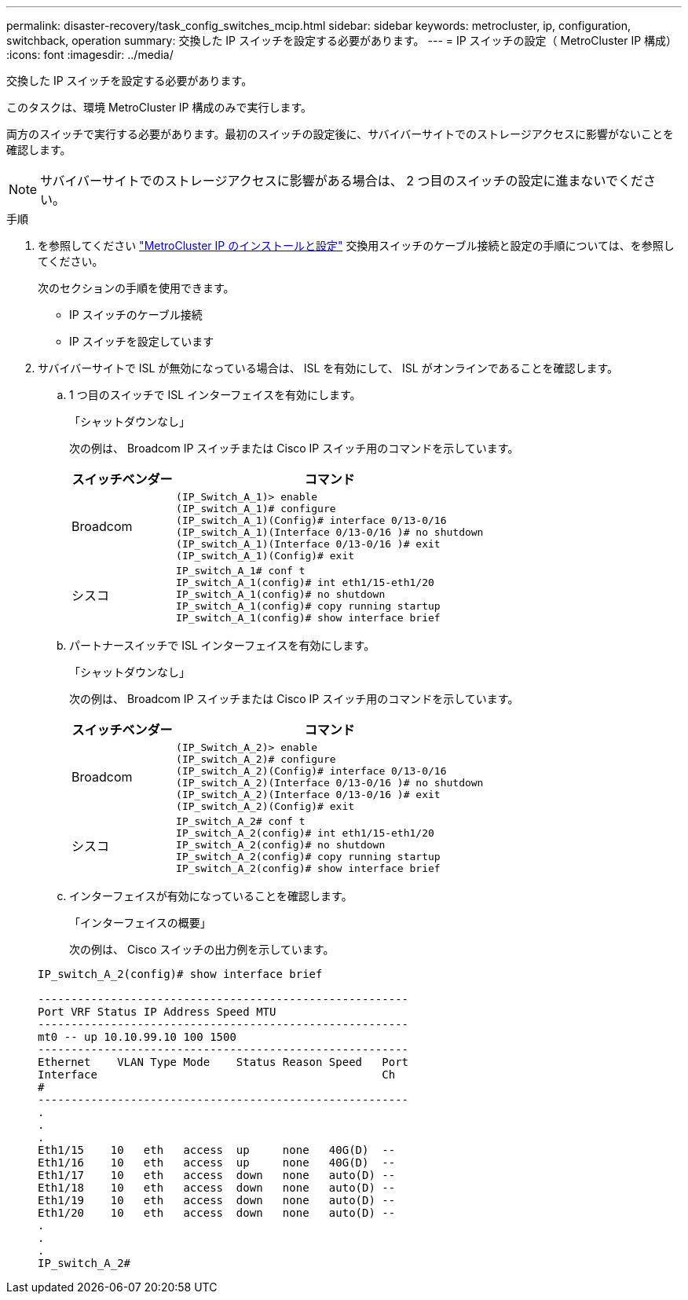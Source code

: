 ---
permalink: disaster-recovery/task_config_switches_mcip.html 
sidebar: sidebar 
keywords: metrocluster, ip, configuration, switchback, operation 
summary: 交換した IP スイッチを設定する必要があります。 
---
= IP スイッチの設定（ MetroCluster IP 構成）
:icons: font
:imagesdir: ../media/


[role="lead"]
交換した IP スイッチを設定する必要があります。

このタスクは、環境 MetroCluster IP 構成のみで実行します。

両方のスイッチで実行する必要があります。最初のスイッチの設定後に、サバイバーサイトでのストレージアクセスに影響がないことを確認します。


NOTE: サバイバーサイトでのストレージアクセスに影響がある場合は、 2 つ目のスイッチの設定に進まないでください。

.手順
. を参照してください link:../install-ip/index.html["MetroCluster IP のインストールと設定"] 交換用スイッチのケーブル接続と設定の手順については、を参照してください。
+
次のセクションの手順を使用できます。

+
** IP スイッチのケーブル接続
** IP スイッチを設定しています


. サバイバーサイトで ISL が無効になっている場合は、 ISL を有効にして、 ISL がオンラインであることを確認します。
+
.. 1 つ目のスイッチで ISL インターフェイスを有効にします。
+
「シャットダウンなし」

+
次の例は、 Broadcom IP スイッチまたは Cisco IP スイッチ用のコマンドを示しています。

+
[cols="25,75"]
|===
| スイッチベンダー | コマンド 


 a| 
Broadcom
 a| 
[listing]
----
(IP_Switch_A_1)> enable
(IP_switch_A_1)# configure
(IP_switch_A_1)(Config)# interface 0/13-0/16
(IP_switch_A_1)(Interface 0/13-0/16 )# no shutdown
(IP_switch_A_1)(Interface 0/13-0/16 )# exit
(IP_switch_A_1)(Config)# exit
----


 a| 
シスコ
 a| 
[listing]
----
IP_switch_A_1# conf t
IP_switch_A_1(config)# int eth1/15-eth1/20
IP_switch_A_1(config)# no shutdown
IP_switch_A_1(config)# copy running startup
IP_switch_A_1(config)# show interface brief
----
|===
.. パートナースイッチで ISL インターフェイスを有効にします。
+
「シャットダウンなし」

+
次の例は、 Broadcom IP スイッチまたは Cisco IP スイッチ用のコマンドを示しています。

+
[cols="25,75"]
|===
| スイッチベンダー | コマンド 


 a| 
Broadcom
 a| 
[listing]
----
(IP_Switch_A_2)> enable
(IP_switch_A_2)# configure
(IP_switch_A_2)(Config)# interface 0/13-0/16
(IP_switch_A_2)(Interface 0/13-0/16 )# no shutdown
(IP_switch_A_2)(Interface 0/13-0/16 )# exit
(IP_switch_A_2)(Config)# exit
----


 a| 
シスコ
 a| 
[listing]
----
IP_switch_A_2# conf t
IP_switch_A_2(config)# int eth1/15-eth1/20
IP_switch_A_2(config)# no shutdown
IP_switch_A_2(config)# copy running startup
IP_switch_A_2(config)# show interface brief
----
|===
.. インターフェイスが有効になっていることを確認します。
+
「インターフェイスの概要」

+
次の例は、 Cisco スイッチの出力例を示しています。

+
[listing]
----
IP_switch_A_2(config)# show interface brief

--------------------------------------------------------
Port VRF Status IP Address Speed MTU
--------------------------------------------------------
mt0 -- up 10.10.99.10 100 1500
--------------------------------------------------------
Ethernet    VLAN Type Mode    Status Reason Speed   Port
Interface                                           Ch
#
--------------------------------------------------------
.
.
.
Eth1/15    10   eth   access  up     none   40G(D)  --
Eth1/16    10   eth   access  up     none   40G(D)  --
Eth1/17    10   eth   access  down   none   auto(D) --
Eth1/18    10   eth   access  down   none   auto(D) --
Eth1/19    10   eth   access  down   none   auto(D) --
Eth1/20    10   eth   access  down   none   auto(D) --
.
.
.
IP_switch_A_2#
----



